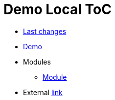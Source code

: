 = Demo Local ToC
:nofooter:

* <<changes.adoc#, Last changes>>
* <<demo.adoc#, Demo>>
* Modules
** <<module/index.adoc#, Module>>
* External link:https://pzdcdoc.org[link]
